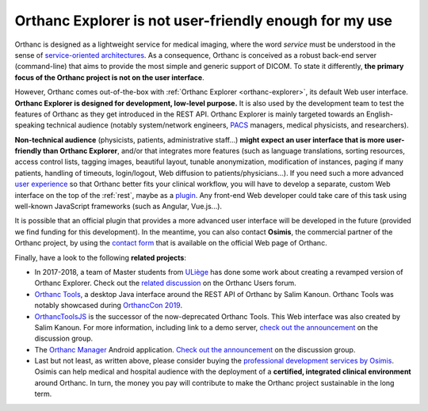 .. _improving-interface:

Orthanc Explorer is not user-friendly enough for my use
=======================================================

Orthanc is designed as a lightweight service for medical imaging,
where the word *service* must be understood in the sense of
`service-oriented architectures
<https://en.wikipedia.org/wiki/Service-oriented_architecture>`__.  As
a consequence, Orthanc is conceived as a robust back-end server
(command-line) that aims to provide the most simple and generic
support of DICOM. To state it differently, **the primary focus of the
Orthanc project is not on the user interface**.

However, Orthanc comes out-of-the-box with :ref:`Orthanc Explorer
<orthanc-explorer>`, its default Web user interface. **Orthanc
Explorer is designed for development, low-level purpose.** It is
also used by the development team to test the features of Orthanc as
they get introduced in the REST API. Orthanc Explorer is mainly
targeted towards an English-speaking technical audience (notably
system/network engineers, `PACS
<https://en.wikipedia.org/wiki/Picture_archiving_and_communication_system>`__
managers, medical physicists, and researchers).

**Non-technical audience** (physicists, patients, administrative
staff...) **might expect an user interface that is more user-friendly
than Orthanc Explorer**, and/or that integrates more features (such as
language translations, sorting resources, access control lists,
tagging images, beautiful layout, tunable anonymization, modification
of instances, paging if many patients, handling of timeouts,
login/logout, Web diffusion to patients/physicians...). If you need
such a more advanced `user experience
<https://en.wikipedia.org/wiki/User_experience>`__ so that Orthanc
better fits your clinical workflow, you will have to develop a
separate, custom Web interface on the top of the :ref:`rest`, maybe as
a `plugin
<https://github.com/jodogne/OrthancContributed/tree/master/Plugins>`__. Any
front-end Web developer could take care of this task using well-known
JavaScript frameworks (such as Angular, Vue.js...).

It is possible that an official plugin that provides a more advanced
user interface will be developed in the future (provided we find
funding for this development). In the meantime, you can also contact
**Osimis**, the commercial partner of the Orthanc project, by using
the `contact form <https://www.orthanc-server.com/orthanc-pro.php>`_
that is available on the official Web page of Orthanc.

Finally, have a look to the following **related projects**:

* In 2017-2018, a team of Master students from `ULiège
  <https://www.uliege.be/>`__ has done some work about creating a
  revamped version of Orthanc Explorer. Check out the `related
  discussion
  <https://groups.google.com/d/msg/orthanc-users/oOyKTmfs-J0/B6eyBJcvCAAJ>`__
  on the Orthanc Users forum.

* `Orthanc Tools <https://github.com/salimkanoun/Orthanc_Tools>`__, a
  desktop Java interface around the REST API of Orthanc by Salim
  Kanoun. Orthanc Tools was notably showcased during `OrthancCon 2019
  <https://www.orthanc-server.com/static.php?page=conference-schedule>`__.
  
* `OrthancToolsJS <https://github.com/salimkanoun/Orthanc-Tools-JS>`__
  is the successor of the now-deprecated Orthanc Tools. This Web
  interface was also created by Salim Kanoun. For more information,
  including link to a demo server, `check out the announcement
  <https://groups.google.com/forum/#!msg/orthanc-users/L1BqXbD900E/CB8wOnQ_AwAJ>`__
  on the discussion group.

* The `Orthanc Manager <https://github.com/id-05/OrthancManager>`__
  Android application. `Check out the announcement
  <https://groups.google.com/forum/#!msg/orthanc-users/ToG4kbhK4Ss/CdFaexyvBwAJ>`__
  on the discussion group.

* Last but not least, as written above, please consider buying the
  `professional development services by Osimis
  <https://www.osimis.io/en/services.html>`__. Osimis can help medical
  and hospital audience with the deployment of a **certified,
  integrated clinical environment** around Orthanc. In turn, the money
  you pay will contribute to make the Orthanc project sustainable in
  the long term.
